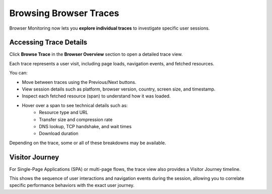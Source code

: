 Browsing Browser Traces
=======================

Browser Monitoring now lets you **explore individual traces** to investigate
specific user sessions.

Accessing Trace Details
-----------------------

Click **Browse Trace** in the **Browser Overview** section to open a detailed
trace view.

Each trace represents a user visit, including page loads, navigation events, and
fetched resources.

.. image:: ../images/front-end/browse-traces-1.png
    :align: center
    :alt: Accessing a single browser monitoring trace


You can:

- Move between traces using the Previous/Next buttons.
- View session details such as platform, browser version, country, screen size, and timestamp.
- Inspect each fetched resource (span) to understand how it was loaded.

.. image:: ../images/front-end/browse-traces-2.png
    :align: center
    :alt: Accessing a single browser monitoring trace

.. image:: ../images/front-end/browse-traces-3.png
    :align: center
    :alt: Displaying the different spans of a single browser monitoring trace

- Hover over a span to see technical details such as:
    - Resource type and URL
    - Transfer size and compression rate
    - DNS lookup, TCP handshake, and wait times
    - Download duration

.. image:: ../images/front-end/browse-traces-5.png
    :align: center
    :alt: Hovering a span

Depending on the trace, some or all of these breakdowns may be available.

Visitor Journey
---------------

For Single-Page Applications (SPA) or multi-page flows, the trace view also
provides a Visitor Journey timeline.

.. image:: ../images/front-end/browse-traces-4.png
    :align: center
    :alt: Displaying the visitor journey

This shows the sequence of user interactions and navigation events during the
session, allowing you to correlate specific performance behaviors with the exact
user journey.
